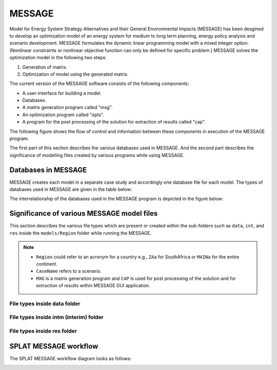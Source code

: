 .. role:: inputcell
    :class: inputcell
.. role:: interfacecell
    :class: interfacecell
.. role:: button
    :class: button
.. role:: tight-table
    :class: tight-table

MESSAGE 
=============================
Model for Energy System Strategy Alternatives and their General Environmental Impacts (MESSAGE)
has been desgined to develop an optimization model of an energy system for medium to long term planning, energy policy analysis and scenario development.
MESSAGE formulates the dynamic linear programming model with a mixed integer option. 
(Nonlinear constraints or nonlinear objective function can only be defined for specific problem.)
MESSAGE solves the optimization model in the following two steps:

1. Generation of matrix.

2. Optimization of model using the generated matrix.

The current version of the MESSAGE software consists of the following components:

* A user-interface for building a model.

* Databases.

* A matrix generation program called "mxg".

* An optimization program called "opts".

* A program for the post processing of the solution for extraction of results called "cap".

The following figure shows the flow of control and information between these components in execution of the MESSAGE program.

.. image:: /images/message_components.PNG

The first part of this section describes the various databases used in MESSAGE. And the second part describes the significance of modelling files created by various programs while using MESSAGE.

.. _Databases_in_MESSAGE:

Databases in MESSAGE
--------------------------------
MESSAGE creates each model in a separate case study and accordingly one database file for each model. The types of databases used in MESSAGE are given in the table below:

.. csv-table:: Databases in MESSAGE
    :class: full-width
    :header-rows: 1
    :file: csv_file/message_databases.csv     
   
The interrelationship of the databases used in the MESSAGE program is depicted in the figure below:

.. image:: /images/message_databases.PNG

Significance of various MESSAGE model files
-----------------------------------------------------------
This section describes the various file types which are present or created within the sub-folders such as ``data``, ``int``, and ``res`` inside the ``models/Region`` folder while running the MESSAGE.

.. note::
  * ``Region`` could refer to an acronym for a country e.g., ``ZAa`` for SouthAfrica or ``MAINa`` for the entire continent.
  
  * ``CaseName`` refers to a scenario.
  
  * ``MXG`` is a matrix generation program and ``CAP`` is used for post processing of the solution and for extraction of results within MESSAGE GUI application.

File types inside data folder
+++++++++++++++++++++++++++++++++++++++
.. csv-table::
    :class: full-width
    :header-rows: 1
    :file: csv_file/message_data.csv

File types inside intm (interim) folder
+++++++++++++++++++++++++++++++++++++++
.. csv-table::
    :class: full-width
    :header-rows: 1
    :file: csv_file/message_intm.csv

File types inside res folder
+++++++++++++++++++++++++++++++++++++++
.. csv-table::
    :class: full-width
    :header-rows: 1
    :file: csv_file/message_res.csv

.. _splat_message_workflow:

SPLAT MESSAGE workflow
-------------------------------

The SPLAT MESSAGE workflow diagram looks as follows:

.. image:: /images/splat_message_workflow.PNG

